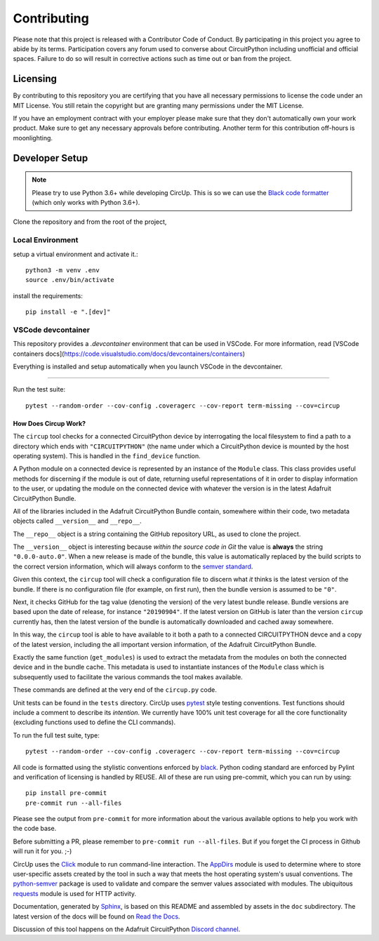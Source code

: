 Contributing
============

Please note that this project is released with a Contributor Code of Conduct.
By participating in this project you agree to abide by its terms. Participation
covers any forum used to converse about CircuitPython including unofficial and
official spaces. Failure to do so will result in corrective actions such as
time out or ban from the project.

Licensing
---------

By contributing to this repository you are certifying that you have all
necessary permissions to license the code under an MIT License. You still
retain the copyright but are granting many permissions under the MIT License.

If you have an employment contract with your employer please make sure that
they don't automatically own your work product. Make sure to get any necessary
approvals before contributing. Another term for this contribution off-hours is
moonlighting.


Developer Setup
---------------

.. note::

    Please try to use Python 3.6+ while developing CircUp. This is so we can
    use the
    `Black code formatter <https://black.readthedocs.io/en/stable/index.html>`_
    (which only works with Python 3.6+).



Clone the repository and from the root of the project,


Local Environment
^^^^^^^^^^^^^^^^^^

setup a virtual environment and activate it.::

    python3 -m venv .env
    source .env/bin/activate

install the requirements::

    pip install -e ".[dev]"


VSCode devcontainer
^^^^^^^^^^^^^^^^^^

This repository provides a `.devcontainer` environment that can be used in VSCode. For more information, read [VSCode containers docs](https://code.visualstudio.com/docs/devcontainers/containers)


Everything is installed and setup automatically when you launch VSCode in the devcontainer.


------------------------------------------------------------------------

Run the test suite::

    pytest --random-order --cov-config .coveragerc --cov-report term-missing --cov=circup


How Does Circup Work?
#####################

The ``circup`` tool checks for a connected CircuitPython device by
interrogating the local filesystem to find a path to a directory which ends
with ``"CIRCUITPYTHON"`` (the name under which a CircuitPython device is
mounted by the host operating system). This is handled in the ``find_device``
function.

A Python module on a connected device is represented by an instance of the
``Module`` class. This class provides useful methods for discerning if the
module is out of date, returning useful representations of it in order to
display information to the user, or updating the module on the connected
device with whatever the version is in the latest Adafruit CircuitPython
Bundle.

All of the libraries included in the Adafruit CircuitPython Bundle contain,
somewhere within their code, two metadata objects called ``__version__`` and
``__repo__``.

The ``__repo__`` object is a string containing the GitHub repository URL, as
used to clone the project.

The ``__version__`` object is interesting because *within the source code in
Git* the value is **always** the string ``"0.0.0-auto.0"``. When a new release
is made of the bundle, this value is automatically replaced by the build
scripts to the correct version information, which will always conform to the
`semver standard <https://semver.org/>`_.

Given this context, the ``circup`` tool will check a configuration file
to discern what *it* thinks is the latest version of the bundle. If there is
no configuration file (for example, on first run), then the bundle version is
assumed to be ``"0"``.

Next, it checks GitHub for the tag value (denoting the version) of the very
latest bundle release. Bundle versions are based upon the date of release, for
instance ``"20190904"``. If the latest version on GitHub is later than the
version ``circup`` currently has, then the latest version of the bundle
is automatically downloaded and cached away somewhere.

In this way, the ``circup`` tool is able to have available to it both a path
to a connected CIRCUITPYTHON devce and a copy of the latest version, including
the all important version information, of the Adafruit CircuitPython Bundle.

Exactly the same function (``get_modules``) is used to extract the metadata
from the modules on both the connected device and in the bundle cache. This
metadata is used to instantiate instances of the ``Module`` class which is
subsequently used to facilitate the various commands the tool makes available.

These commands are defined at the very end of the ``circup.py`` code.

Unit tests can be found in the ``tests`` directory. CircUp uses
`pytest <http://www.pytest.org/en/latest/>`_ style testing conventions. Test
functions should include a comment to describe its *intention*. We currently
have 100% unit test coverage for all the core functionality (excluding
functions used to define the CLI commands).

To run the full test suite, type::

    pytest --random-order --cov-config .coveragerc --cov-report term-missing --cov=circup

All code is formatted using the stylistic conventions enforced by
`black <https://black.readthedocs.io/en/stable/>`_. Python coding standard are
enforced by Pylint and verification of licensing is handled by REUSE. All of these
are run using pre-commit, which you can run by using::

    pip install pre-commit
    pre-commit run --all-files

Please see the output from ``pre-commit`` for more information about the various
available options to help you work with the code base.

Before submitting a PR, please remember to ``pre-commit run --all-files``.
But if  you forget the CI process in Github will run it for you. ;-)

CircUp uses the `Click <https://click.palletsprojects.com/en/7.x/>`_ module to
run command-line interaction. The
`AppDirs <https://pypi.org/project/appdirs/>`_ module is used to determine
where to store user-specific assets created by the tool in such a way that
meets the host operating system's usual conventions. The
`python-semver <https://github.com/k-bx/python-semver>`_ package is used to
validate and compare the semver values associated with modules. The ubiquitous
`requests <http://python-requests.org/>`_ module is used for HTTP activity.

Documentation, generated by `Sphinx <http://www.sphinx-doc.org/en/master/>`_,
is based on this README and assembled by assets in the ``doc`` subdirectory.
The latest version of the docs will be found on
`Read the Docs <https://circup.readthedocs.io/>`_.

Discussion of this tool happens on the Adafruit CircuitPython
`Discord channel <https://discord.gg/rqrKDjU>`_.
